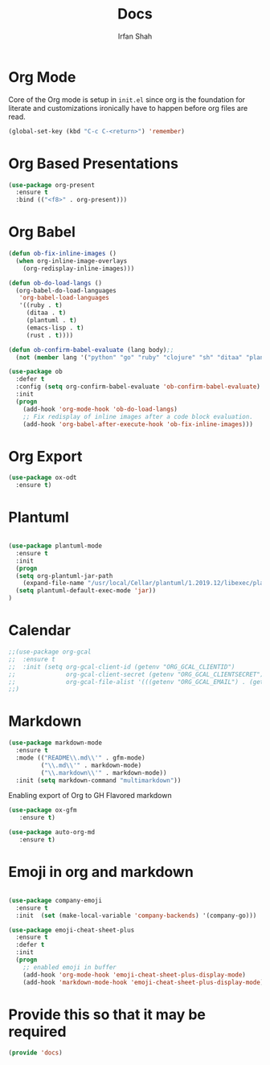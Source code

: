 #+TITLE:     Docs
#+AUTHOR:    Irfan Shah

* Org Mode
Core of the Org mode is setup in ~init.el~ since org is the foundation for literate and customizations ironically have to happen before org files are read.

#+BEGIN_SRC emacs-lisp
(global-set-key (kbd "C-c C-<return>") 'remember)
#+END_SRC

#+RESULTS:
: remember

* Org Based Presentations
#+BEGIN_SRC emacs-lisp
(use-package org-present
  :ensure t
  :bind (("<f8>" . org-present)))
#+END_SRC

* Org Babel

#+BEGIN_SRC emacs-lisp
(defun ob-fix-inline-images ()
  (when org-inline-image-overlays
    (org-redisplay-inline-images)))

(defun ob-do-load-langs ()
  (org-babel-do-load-languages
   'org-babel-load-languages
   '((ruby . t)
     (ditaa . t)
     (plantuml . t)
     (emacs-lisp . t)
     (rust . t))))

(defun ob-confirm-babel-evaluate (lang body);;
  (not (member lang '("python" "go" "ruby" "clojure" "sh" "ditaa" "plantuml" "emacs-lisp", "rust"))))

(use-package ob
  :defer t
  :config (setq org-confirm-babel-evaluate 'ob-confirm-babel-evaluate)
  :init
  (progn
    (add-hook 'org-mode-hook 'ob-do-load-langs)
    ;; Fix redisplay of inline images after a code block evaluation.
    (add-hook 'org-babel-after-execute-hook 'ob-fix-inline-images)))
#+END_SRC
* Org Export
#+begin_src emacs-lisp
(use-package ox-odt
  :ensure t)
#+end_src

#+RESULTS:
* Plantuml
#+BEGIN_SRC emacs-lisp

(use-package plantuml-mode
  :ensure t
  :init
  (progn
  (setq org-plantuml-jar-path
	(expand-file-name "/usr/local/Cellar/plantuml/1.2019.12/libexec/plantuml.jar"))
  (setq plantuml-default-exec-mode 'jar))
)

#+END_SRC

#+RESULTS:

* Calendar

#+BEGIN_SRC emacs-lisp
;;(use-package org-gcal
;;  :ensure t
;;  :init (setq org-gcal-client-id (getenv "ORG_GCAL_CLIENTID")
;;              org-gcal-client-secret (getenv "ORG_GCAL_CLIENTSECRET")
;;              org-gcal-file-alist '(((getenv "ORG_GCAL_EMAIL") . (getenv "ORG_GCAL_ORG_PATH"))))
;;)
#+END_SRC

* Markdown
#+BEGIN_SRC emacs-lisp
(use-package markdown-mode
  :ensure t
  :mode (("README\\.md\\'" . gfm-mode)
         ("\\.md\\'" . markdown-mode)
         ("\\.markdown\\'" . markdown-mode))
  :init (setq markdown-command "multimarkdown"))
#+END_SRC

Enabling export of Org to GH Flavored markdown

#+BEGIN_SRC emacs-lisp
(use-package ox-gfm
   :ensure t)
#+END_SRC

#+RESULTS:

#+BEGIN_SRC emacs-lisp
(use-package auto-org-md
   :ensure t)
#+END_SRC
* Emoji in org and markdown
#+Name: dump
#+BEGIN_SRC emacs-lisp

(use-package company-emoji
  :ensure t
  :init  (set (make-local-variable 'company-backends) '(company-go)))

(use-package emoji-cheat-sheet-plus
  :ensure t
  :defer t
  :init
  (progn
    ;; enabled emoji in buffer
    (add-hook 'org-mode-hook 'emoji-cheat-sheet-plus-display-mode)
    (add-hook 'markdown-mode-hook 'emoji-cheat-sheet-plus-display-mode)))
#+END_SRC

* Provide this so that it may be required
#+NAME: provide
#+BEGIN_SRC emacs-lisp
(provide 'docs)
#+END_SRC
